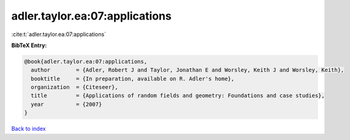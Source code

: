 adler.taylor.ea:07:applications
===============================

:cite:t:`adler.taylor.ea:07:applications`

**BibTeX Entry:**

.. code-block:: bibtex

   @book{adler.taylor.ea:07:applications,
     author        = {Adler, Robert J and Taylor, Jonathan E and Worsley, Keith J and Worsley, Keith},
     booktitle     = {In preparation, available on R. Adler's home},
     organization  = {Citeseer},
     title         = {Applications of random fields and geometry: Foundations and case studies},
     year          = {2007}
   }

`Back to index <../By-Cite-Keys.rst>`_
